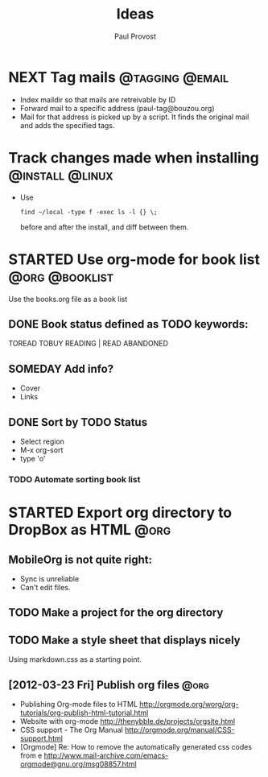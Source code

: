 #+TITLE: Ideas
#+AUTHOR: Paul Provost
#+EMAIL: paul@bouzou.org
#+DESCRIPTION: 
#+FILETAGS: 

* NEXT Tag mails                                            :@tagging:@email:
  :PROPERTIES:
  :ID:       5df69ece-ea7a-43c5-903f-9649c6a363b7
  :END:
  - Index maildir so that mails are retreivable by ID
  - Forward mail to a specific address (paul-tag@bouzou.org)
  - Mail for that address is picked up by a script. It finds the
    original mail and adds the specified tags.
* Track changes made when installing                        :@install:@linux:
  - Use
    : find ~/local -type f -exec ls -l {} \;
    before and after the install, and diff between them.

* STARTED Use org-mode for book list                         :@org:@booklist:
  :LOGBOOK:
  - State "STARTED"    from ""           [2012-03-23 Fri 11:40]
  :END:
  Use the books.org file as a book list
** DONE Book status defined as TODO keywords:
    TOREAD TOBUY READING | READ ABANDONED
** SOMEDAY Add info?
   :LOGBOOK:
   - State "SOMEDAY"    from ""           [2012-03-23 Fri 11:41]
   :END:
    - Cover
    - Links
** DONE Sort by TODO Status
   :LOGBOOK:
   - State "DONE"       from "TODO"       [2012-03-23 Fri 12:05]
   :END:
   - Select region
   - M-x org-sort
   - type 'o'
*** TODO Automate sorting book list

* STARTED Export org directory to DropBox as HTML                      :@org:
  :LOGBOOK:
  - State "STARTED"    from ""           [2012-03-23 Fri 11:42]
  :END:
** MobileOrg is not quite right:
   - Sync is unreliable
   - Can't edit files.
** TODO Make a project for the org directory
** TODO Make a style sheet that displays nicely
   Using markdown.css as a starting point.
** [2012-03-23 Fri] Publish org files                                  :@org:
    - Publishing Org-mode files to HTML
      http://orgmode.org/worg/org-tutorials/org-publish-html-tutorial.html
    - Website with org-mode
      http://thenybble.de/projects/orgsite.html
    - CSS support - The Org Manual
      http://orgmode.org/manual/CSS-support.html
    - [Orgmode] Re: How to remove the automatically generated css codes from e
      http://www.mail-archive.com/emacs-orgmode@gnu.org/msg08857.html
      
